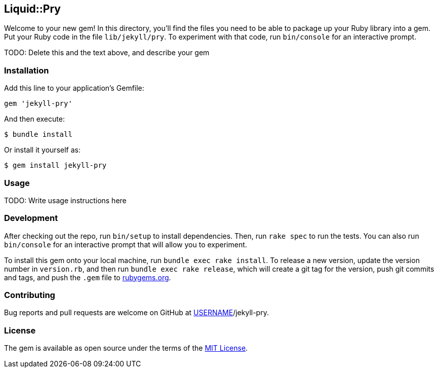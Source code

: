 == Liquid::Pry

Welcome to your new gem! In this directory, you’ll find the files you
need to be able to package up your Ruby library into a gem. Put your
Ruby code in the file `lib/jekyll/pry`. To experiment with that code,
run `bin/console` for an interactive prompt.

TODO: Delete this and the text above, and describe your gem

=== Installation

Add this line to your application’s Gemfile:

[source,ruby]
----
gem 'jekyll-pry'
----

And then execute:

....
$ bundle install
....

Or install it yourself as:

....
$ gem install jekyll-pry
....

=== Usage

TODO: Write usage instructions here

=== Development

After checking out the repo, run `bin/setup` to install dependencies.
Then, run `rake spec` to run the tests. You can also run `bin/console`
for an interactive prompt that will allow you to experiment.

To install this gem onto your local machine, run
`bundle exec rake install`. To release a new version, update the version
number in `version.rb`, and then run `bundle exec rake release`, which
will create a git tag for the version, push git commits and tags, and
push the `.gem` file to https://rubygems.org[rubygems.org].

=== Contributing

Bug reports and pull requests are welcome on GitHub at
https://github.com/[USERNAME]/jekyll-pry.

=== License

The gem is available as open source under the terms of the
https://opensource.org/licenses/MIT[MIT License].
